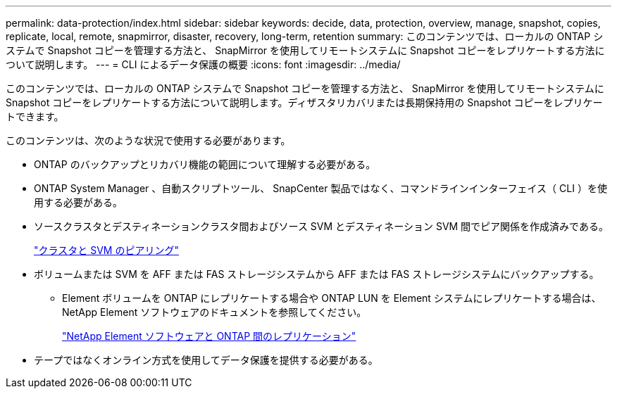 ---
permalink: data-protection/index.html 
sidebar: sidebar 
keywords: decide, data, protection, overview, manage, snapshot, copies, replicate, local, remote, snapmirror, disaster, recovery, long-term, retention 
summary: このコンテンツでは、ローカルの ONTAP システムで Snapshot コピーを管理する方法と、 SnapMirror を使用してリモートシステムに Snapshot コピーをレプリケートする方法について説明します。 
---
= CLI によるデータ保護の概要
:icons: font
:imagesdir: ../media/


[role="lead"]
このコンテンツでは、ローカルの ONTAP システムで Snapshot コピーを管理する方法と、 SnapMirror を使用してリモートシステムに Snapshot コピーをレプリケートする方法について説明します。ディザスタリカバリまたは長期保持用の Snapshot コピーをレプリケートできます。

このコンテンツは、次のような状況で使用する必要があります。

* ONTAP のバックアップとリカバリ機能の範囲について理解する必要がある。
* ONTAP System Manager 、自動スクリプトツール、 SnapCenter 製品ではなく、コマンドラインインターフェイス（ CLI ）を使用する必要がある。
* ソースクラスタとデスティネーションクラスタ間およびソース SVM とデスティネーション SVM 間でピア関係を作成済みである。
+
link:../peering/index.html["クラスタと SVM のピアリング"]

* ボリュームまたは SVM を AFF または FAS ストレージシステムから AFF または FAS ストレージシステムにバックアップする。
+
** Element ボリュームを ONTAP にレプリケートする場合や ONTAP LUN を Element システムにレプリケートする場合は、 NetApp Element ソフトウェアのドキュメントを参照してください。
+
link:../element-replication/index.html["NetApp Element ソフトウェアと ONTAP 間のレプリケーション"]



* テープではなくオンライン方式を使用してデータ保護を提供する必要がある。

